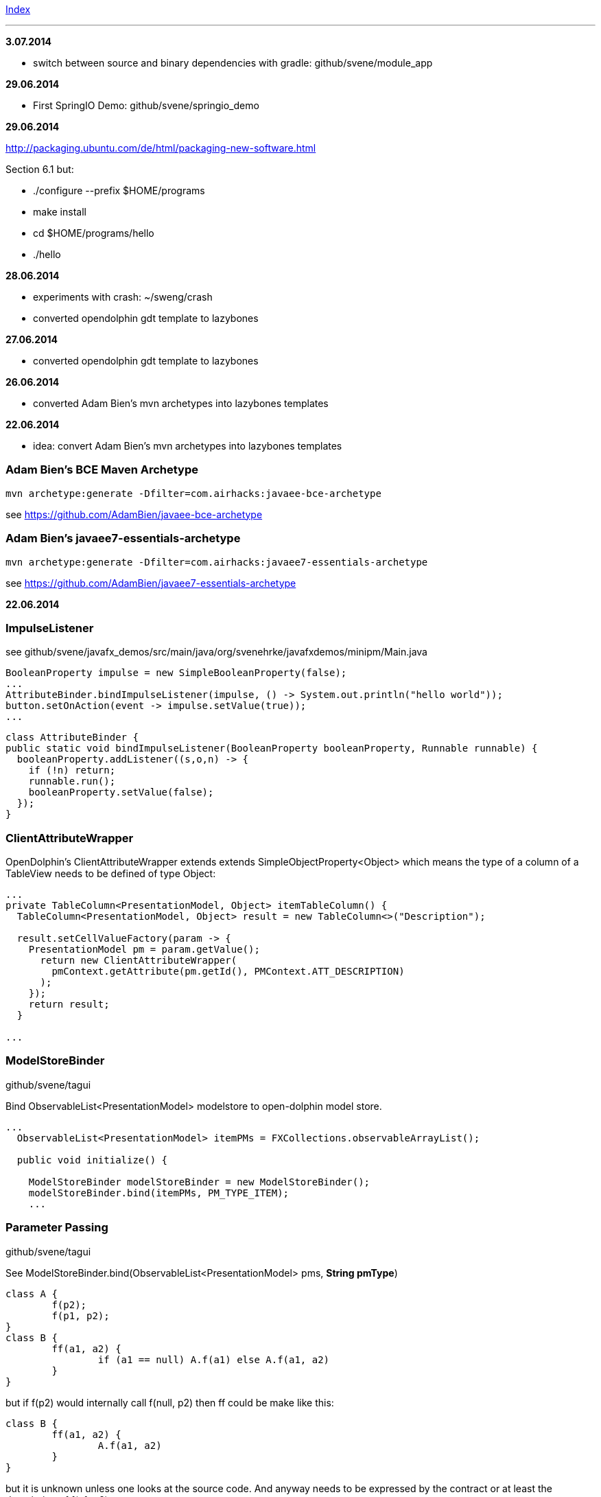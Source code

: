 link:index.adoc[Index]

---

*3.07.2014*

* switch between source and binary dependencies with gradle: github/svene/module_app

*29.06.2014*

* First SpringIO Demo: github/svene/springio_demo

*29.06.2014*

http://packaging.ubuntu.com/de/html/packaging-new-software.html

Section 6.1 but:

* ./configure --prefix $HOME/programs
* make install
* cd $HOME/programs/hello
* ./hello

*28.06.2014*

* experiments with crash: ~/sweng/crash

* converted opendolphin gdt template to lazybones

*27.06.2014*

* converted opendolphin gdt template to lazybones

*26.06.2014*

* converted Adam Bien's mvn archetypes into lazybones templates

*22.06.2014*

* idea: convert Adam Bien's mvn archetypes into lazybones templates

=== Adam Bien's BCE Maven Archetype
[source,java]
----
mvn archetype:generate -Dfilter=com.airhacks:javaee-bce-archetype
----

see https://github.com/AdamBien/javaee-bce-archetype

=== Adam Bien's javaee7-essentials-archetype
[source,java]
----
mvn archetype:generate -Dfilter=com.airhacks:javaee7-essentials-archetype
----

see https://github.com/AdamBien/javaee7-essentials-archetype

*22.06.2014*

=== ImpulseListener

see github/svene/javafx_demos/src/main/java/org/svenehrke/javafxdemos/minipm/Main.java

[source,java]
----
BooleanProperty impulse = new SimpleBooleanProperty(false);
...
AttributeBinder.bindImpulseListener(impulse, () -> System.out.println("hello world"));
button.setOnAction(event -> impulse.setValue(true));
...
----

[source,java]
----
class AttributeBinder {
public static void bindImpulseListener(BooleanProperty booleanProperty, Runnable runnable) {
  booleanProperty.addListener((s,o,n) -> {
    if (!n) return;
    runnable.run();
    booleanProperty.setValue(false);
  });
}
----

=== ClientAttributeWrapper
OpenDolphin's ClientAttributeWrapper extends extends SimpleObjectProperty<Object>
which means the type of a column of a TableView needs to be defined of type Object:

[source,java]
----
...
private TableColumn<PresentationModel, Object> itemTableColumn() {
  TableColumn<PresentationModel, Object> result = new TableColumn<>("Description");

  result.setCellValueFactory(param -> {
    PresentationModel pm = param.getValue();
      return new ClientAttributeWrapper(
        pmContext.getAttribute(pm.getId(), PMContext.ATT_DESCRIPTION)
      );
    });
    return result;
  }

...
----


=== ModelStoreBinder
github/svene/tagui

Bind ObservableList<PresentationModel> modelstore to open-dolphin model store.

[source,java]
----
...
  ObservableList<PresentationModel> itemPMs = FXCollections.observableArrayList();

  public void initialize() {

    ModelStoreBinder modelStoreBinder = new ModelStoreBinder();
    modelStoreBinder.bind(itemPMs, PM_TYPE_ITEM);
    ...
----

=== Parameter Passing
github/svene/tagui

See ModelStoreBinder.bind(ObservableList<PresentationModel> pms, *String pmType*)

[source,java]
----
class A {
	f(p2);
	f(p1, p2);
}
class B {
	ff(a1, a2) {
		if (a1 == null) A.f(a1) else A.f(a1, a2)
	}
}
----

but if f(p2) would internally call f(null, p2) then ff could be make like this:
[source,java]
----
class B {
	ff(a1, a2) {
		A.f(a1, a2)
	}
}
----

but it is unknown unless one looks at the source code. And anyway needs to be expressed by the contract
or at least the description of f(p1, p2)

*21.06.2014*

=== JavaFX Parameters
support provided by _github/svene/open-dolphin-extensions/javafxclient-extension/_:

[source,java]
----
public class JavaFXApplicationParameters {
  public static ClientDolphin clientDolphin;
}
----
and can be used like this:

[source,java]
----
// Main.java
...
JavaFXApplicationParameters.clientDolphin = dolphinProvider.getClientDolphin();
...
----

=== MiniPM

minimalistic PM implementation, modeled after open-dolphin

github/svene/minipm


